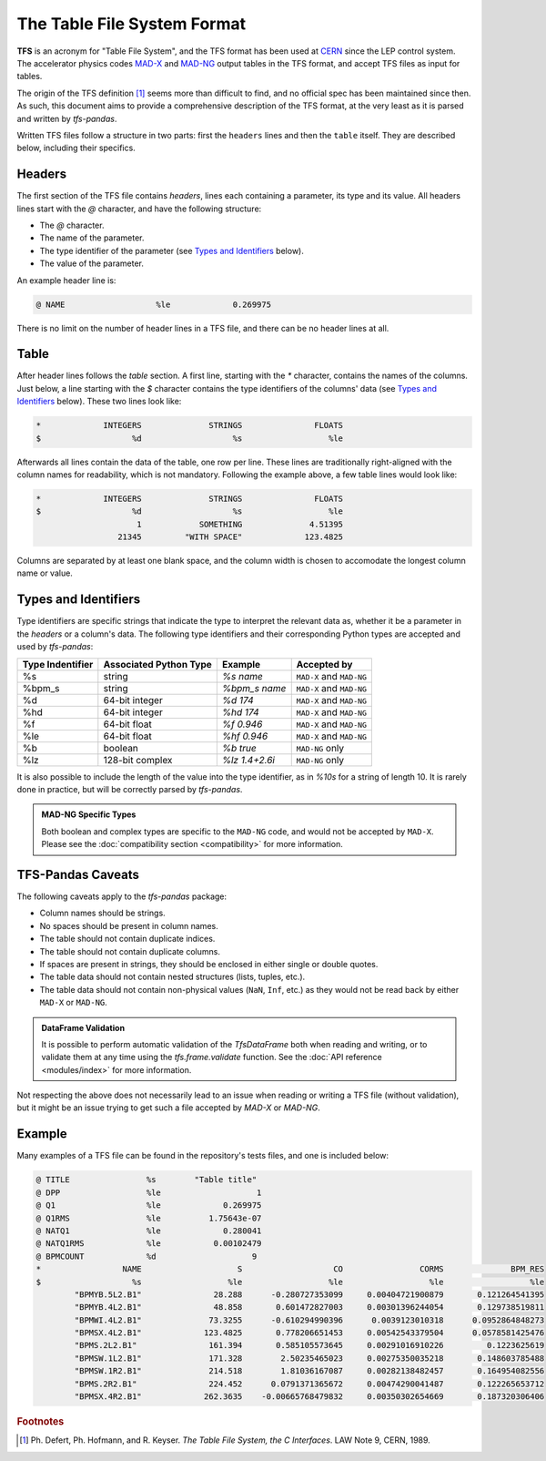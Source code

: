 The Table File System Format
============================

**TFS** is an acronym for "Table File System", and the TFS format has been used at `CERN <https://home.cern/>`_ since the LEP control system.
The accelerator physics codes `MAD-X <https://madx.web.cern.ch/>`_ and `MAD-NG <https://madx.web.cern.ch/releases/madng/html/>`_ output tables in the TFS format, and accept TFS files as input for tables.

The origin of the TFS definition [#f1]_ seems more than difficult to find, and no official spec has been maintained since then.
As such, this document aims to provide a comprehensive description of the TFS format, at the very least as it is parsed and written by `tfs-pandas`.

Written TFS files follow a structure in two parts: first the ``headers`` lines and then the ``table`` itself.
They are described below, including their specifics.

Headers
-------

The first section of the TFS file contains `headers`, lines each containing a parameter, its type and its value.
All headers lines start with the `@` character, and have the following structure:

- The `@` character.
- The name of the parameter.
- The type identifier of the parameter (see `Types and Identifiers`_ below).
- The value of the parameter.

An example header line is:

.. code-block::

    @ NAME                   %le             0.269975

There is no limit on the number of header lines in a TFS file, and there can be no header lines at all.

Table
-----

After header lines follows the `table` section.
A first line, starting with the `*` character, contains the names of the columns.
Just below, a line starting with the `$` character contains the type identifiers of the columns' data (see `Types and Identifiers`_ below).
These two lines look like:

.. code-block::

    *             INTEGERS              STRINGS               FLOATS
    $                   %d                   %s                  %le


Afterwards all lines contain the data of the table, one row per line.
These lines are traditionally right-aligned with the column names for readability, which is not mandatory.
Following the example above, a few table lines would look like:

.. code-block::

    *             INTEGERS              STRINGS               FLOATS
    $                   %d                   %s                  %le
                         1            SOMETHING              4.51395
                     21345         "WITH SPACE"             123.4825

Columns are separated by at least one blank space, and the column width is chosen to accomodate the longest column name or value.

Types and Identifiers
---------------------

Type identifiers are specific strings that indicate the type to interpret the relevant data as, whether it be a parameter in the `headers` or a column's data.
The following type identifiers and their corresponding Python types are accepted and used by `tfs-pandas`:

================  ======================  =============== =========================
Type Indentifier  Associated Python Type          Example               Accepted by
================  ======================  =============== =========================
%s                                string        `%s name`  ``MAD-X`` and ``MAD-NG``
%bpm_s                            string    `%bpm_s name` ``MAD-X`` and ``MAD-NG``
%d                        64-bit integer         `%d 174`  ``MAD-X`` and ``MAD-NG``
%hd                       64-bit integer        `%hd 174`  ``MAD-X`` and ``MAD-NG``
%f                          64-bit float       `%f 0.946`  ``MAD-X`` and ``MAD-NG``
%le                         64-bit float      `%hf 0.946`  ``MAD-X`` and ``MAD-NG``
%b                               boolean        `%b true`           ``MAD-NG`` only
%lz                      128-bit complex   `%lz 1.4+2.6i`           ``MAD-NG`` only
================  ======================  =============== =========================

It is also possible to include the length of the value into the type identifier, as in `%10s` for a string of length 10.
It is rarely done in practice, but will be correctly parsed by `tfs-pandas`.

.. admonition:: MAD-NG Specific Types

    Both boolean and complex types are specific to the ``MAD-NG`` code, and would not be accepted by ``MAD-X``.
    Please see the :doc:`compatibility section <compatibility>` for more information.

.. _tfs-pandas caveats:

TFS-Pandas Caveats
------------------

The following caveats apply to the `tfs-pandas` package:

- Column names should be strings.
- No spaces should be present in column names.
- The table should not contain duplicate indices.
- The table should not contain duplicate columns.
- If spaces are present in strings, they should be enclosed in either single or double quotes.
- The table data should not contain nested structures (lists, tuples, etc.).
- The table data should not contain non-physical values (``NaN``, ``Inf``, etc.) as they would not be read back by either ``MAD-X`` or ``MAD-NG``.

.. admonition:: DataFrame Validation

    It is possible to perform automatic validation of the `TfsDataFrame` both when reading and writing, or to validate them at any time using the `tfs.frame.validate` function.
    See the :doc:`API reference <modules/index>` for more information.

Not respecting the above does not necessarily lead to an issue when reading or writing a TFS file (without validation), but it might be an issue trying to get such a file accepted by `MAD-X` or `MAD-NG`.

Example
-------

Many examples of a TFS file can be found in the repository's tests files, and one is included below:

.. code-block::

    @ TITLE                %s        "Table title"
    @ DPP                  %le                    1
    @ Q1                   %le             0.269975
    @ Q1RMS                %le          1.75643e-07
    @ NATQ1                %le             0.280041
    @ NATQ1RMS             %le           0.00102479
    @ BPMCOUNT             %d                    9
    *                 NAME                    S                   CO                CORMS              BPM_RES
    $                   %s                  %le                  %le                  %le                  %le
            "BPMYB.5L2.B1"               28.288      -0.280727353099     0.00404721900879       0.121264541395
            "BPMYB.4L2.B1"               48.858       0.601472827003     0.00301396244054       0.129738519811
            "BPMWI.4L2.B1"              73.3255      -0.610294990396      0.0039123010318      0.0952864848273
            "BPMSX.4L2.B1"             123.4825       0.778206651453     0.00542543379504      0.0578581425476
            "BPMS.2L2.B1"               161.394       0.585105573645     0.00291016910226         0.1223625619
            "BPMSW.1L2.B1"              171.328        2.50235465023     0.00275350035218       0.148603785488
            "BPMSW.1R2.B1"              214.518        1.81036167087     0.00282138482457       0.164954082556
            "BPMS.2R2.B1"               224.452      0.0791371365672     0.00474290041487       0.122265653712
            "BPMSX.4R2.B1"             262.3635    -0.00665768479832     0.00350302654669       0.187320306406



.. rubric:: Footnotes

.. [#f1] Ph. Defert, Ph. Hofmann, and R. Keyser. *The Table File System, the C Interfaces*. LAW Note 9, CERN, 1989.
